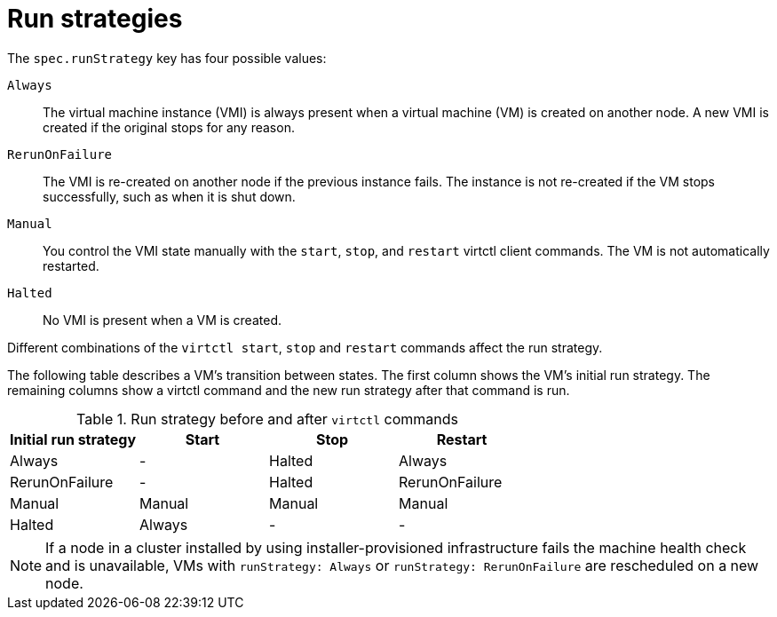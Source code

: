 // Module included in the following assemblies:
//
// * virt/nodes/virt-node-maintenance.adoc

:_mod-docs-content-type: REFERENCE
[id="virt-runstrategies-vms_{context}"]
= Run strategies

The `spec.runStrategy` key has four possible values:

`Always`::
The virtual machine instance (VMI) is always present when a virtual machine (VM) is created on another node. A new VMI is created if the original stops for any reason.

`RerunOnFailure`::
The VMI is re-created on another node if the previous instance fails. The instance is not re-created if the VM stops successfully, such as when it is shut down.

`Manual`::
You control the VMI state manually with the `start`, `stop`, and `restart` virtctl client commands. The VM is not automatically restarted.

`Halted`::
No VMI is present when a VM is created.

Different combinations of the `virtctl start`, `stop` and `restart` commands affect the run strategy.

The following table describes a VM's transition between states. The first column shows the VM's initial run strategy. The remaining columns show a virtctl command and the new run strategy after that command is run.

.Run strategy before and after `virtctl` commands
[options="header"]
|===
|Initial run strategy |Start |Stop |Restart

|Always
|-
|Halted
|Always

|RerunOnFailure
|-
|Halted
|RerunOnFailure

|Manual
|Manual
|Manual
|Manual

|Halted
|Always
|-
|-
|===

[NOTE]
====
If a node in a cluster installed by using installer-provisioned infrastructure fails the machine health check and is unavailable, VMs with `runStrategy: Always` or `runStrategy: RerunOnFailure` are rescheduled on a new node.
====

